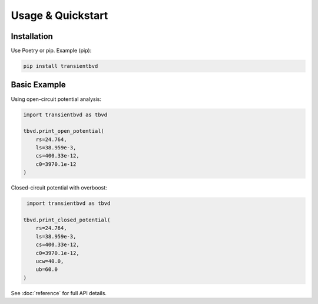 Usage & Quickstart
==================

Installation
------------
Use Poetry or pip. Example (pip):

.. code-block:: bash

   pip install transientbvd


Basic Example
-------------
Using open-circuit potential analysis:

.. code-block:: python

   import transientbvd as tbvd

   tbvd.print_open_potential(
       rs=24.764,
       ls=38.959e-3,
       cs=400.33e-12,
       c0=3970.1e-12
   )

Closed-circuit potential with overboost:

.. code-block:: python

    import transientbvd as tbvd

   tbvd.print_closed_potential(
       rs=24.764,
       ls=38.959e-3,
       cs=400.33e-12,
       c0=3970.1e-12,
       ucw=40.0,
       ub=60.0
   )

See :doc:`reference` for full API details.
